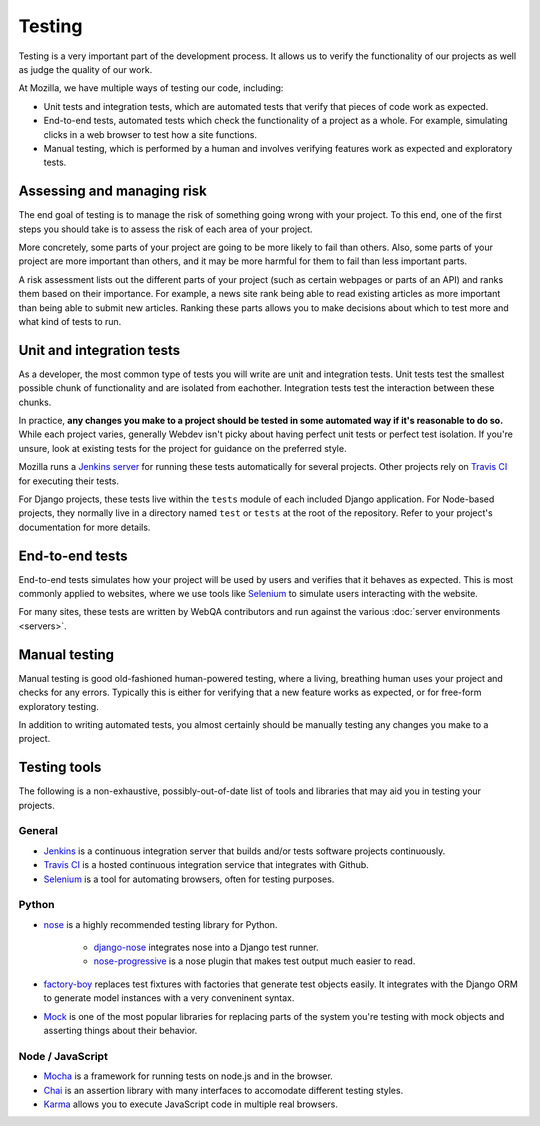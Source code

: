 Testing
=======

Testing is a very important part of the development process. It allows us to
verify the functionality of our projects as well as judge the quality of our
work.

At Mozilla, we have multiple ways of testing our code, including:

- Unit tests and integration tests, which are automated tests that verify that
  pieces of code work as expected.
- End-to-end tests, automated tests which check the functionality of a project
  as a whole. For example, simulating clicks in a web browser to test how a
  site functions.
- Manual testing, which is performed by a human and involves verifying features
  work as expected and exploratory tests.

Assessing and managing risk
---------------------------

The end goal of testing is to manage the risk of something going wrong with
your project. To this end, one of the first steps you should take is to assess
the risk of each area of your project.

More concretely, some parts of your project are going to be more likely to fail
than others. Also, some parts of your project are more important than others,
and it may be more harmful for them to fail than less important parts.

A risk assessment lists out the different parts of your project (such as
certain webpages or parts of an API) and ranks them based on their importance.
For example, a news site rank being able to read existing articles as more
important than being able to submit new articles. Ranking these parts allows
you to make decisions about which to test more and what kind of tests to run.

Unit and integration tests
--------------------------

As a developer, the most common type of tests you will write are unit and
integration tests. Unit tests test the smallest possible chunk of functionality
and are isolated from eachother. Integration tests test the interaction between
these chunks.

In practice, **any changes you make to a project should be tested in some
automated way if it's reasonable to do so.** While each project varies,
generally Webdev isn't picky about having perfect unit tests or perfect test
isolation. If you're unsure, look at existing tests for the project for
guidance on the preferred style.

Mozilla runs a `Jenkins server <https://ci.mozilla.org/>`_ for running these
tests automatically for several projects. Other projects rely on `Travis CI`_
for executing their tests.

For Django projects, these tests live within the ``tests`` module of each
included Django application. For Node-based projects, they normally live in
a directory named ``test`` or ``tests`` at the root of the repository. Refer to
your project's documentation for more details.

End-to-end tests
----------------

End-to-end tests simulates how your project will be used by users and verifies
that it behaves as expected. This is most commonly applied to websites, where
we use tools like Selenium_ to simulate users interacting with the website.

For many sites, these tests are written by WebQA contributors and run against
the various :doc:`server environments <servers>`.

.. _Selenium: https://wiki.mozilla.org/Websites/Domain_List

Manual testing
--------------

Manual testing is good old-fashioned human-powered testing, where a living,
breathing human uses your project and checks for any errors. Typically this is
either for verifying that a new feature works as expected, or for free-form
exploratory testing.

In addition to writing automated tests, you almost certainly should be manually
testing any changes you make to a project.

Testing tools
-------------

The following is a non-exhaustive, possibly-out-of-date list of tools and
libraries that may aid you in testing your projects.

General
^^^^^^^

- Jenkins_ is a continuous integration server that builds and/or tests software
  projects continuously.
- `Travis CI`_ is a hosted continuous integration service that integrates with
  Github.
- Selenium_ is a tool for automating browsers, often for testing purposes.

.. _Jenkins: http://jenkins-ci.org/
.. _Travis CI: https://travis-ci.org/

Python
^^^^^^

- nose_ is a highly recommended testing library for Python.

   - `django-nose`_ integrates nose into a Django test runner.
   - `nose-progressive`_ is a nose plugin that makes test output much easier
     to read.

- `factory-boy`_ replaces test fixtures with factories that generate test
  objects easily. It integrates with the Django ORM to generate model instances
  with a very conveninent syntax.

- Mock_ is one of the most popular libraries for replacing parts of the system
  you're testing with mock objects and asserting things about their behavior.

.. _nose: http://nose.readthedocs.org/en/latest/
.. _django-nose: https://github.com/django-nose/django-nose
.. _nose-progressive: https://github.com/erikrose/nose-progressive
.. _factory-boy: https://factoryboy.readthedocs.org/
.. _Mock: http://www.voidspace.org.uk/python/mock/

Node / JavaScript
^^^^^^^^^^^^^^^^^

- Mocha_ is a framework for running tests on node.js and in the browser.
- Chai_ is an assertion library with many interfaces to accomodate different
  testing styles.
- Karma_ allows you to execute JavaScript code in multiple real browsers.

.. _Mocha: http://visionmedia.github.io/mocha/
.. _Chai: http://chaijs.com/
.. _Karma: http://karma-runner.github.io
